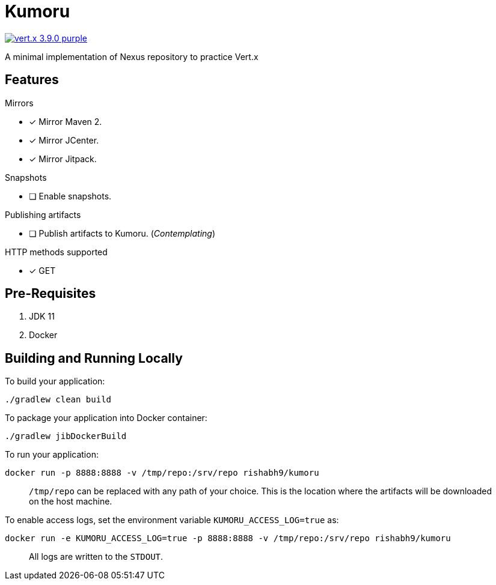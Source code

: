 = Kumoru

image:https://img.shields.io/badge/vert.x-3.9.0-purple.svg[link="https://vertx.io"]

A minimal implementation of Nexus repository to practice Vert.x

== Features
.Mirrors
* [x] Mirror Maven 2.
* [x] Mirror JCenter.
* [x] Mirror Jitpack.

.Snapshots
* [ ] Enable snapshots.

.Publishing artifacts
* [ ] Publish artifacts to Kumoru. (_Contemplating_)

.HTTP methods supported
* [x] GET

== Pre-Requisites

1. JDK 11
2. Docker

== Building and Running Locally

To build your application:
```
./gradlew clean build
```

To package your application into Docker container:
```
./gradlew jibDockerBuild
```

To run your application:
```
docker run -p 8888:8888 -v /tmp/repo:/srv/repo rishabh9/kumoru
```

> `/tmp/repo` can be replaced with any path of your choice.
> This is the location where the artifacts will be downloaded on the host machine.

To enable access logs, set the environment variable `KUMORU_ACCESS_LOG=true` as:
```
docker run -e KUMORU_ACCESS_LOG=true -p 8888:8888 -v /tmp/repo:/srv/repo rishabh9/kumoru
```

> All logs are written to the `STDOUT`.


